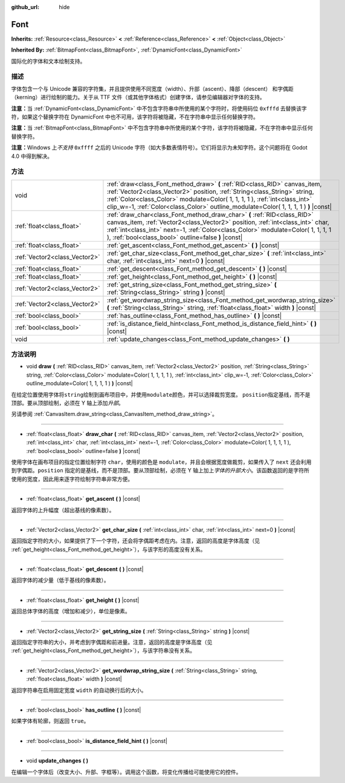 :github_url: hide

.. Generated automatically by doc/tools/make_rst.py in Godot's source tree.
.. DO NOT EDIT THIS FILE, but the Font.xml source instead.
.. The source is found in doc/classes or modules/<name>/doc_classes.

.. _class_Font:

Font
====

**Inherits:** :ref:`Resource<class_Resource>` **<** :ref:`Reference<class_Reference>` **<** :ref:`Object<class_Object>`

**Inherited By:** :ref:`BitmapFont<class_BitmapFont>`, :ref:`DynamicFont<class_DynamicFont>`

国际化的字体和文本绘制支持。

描述
----

字体包含一个与 Unicode 兼容的字符集，并且提供使用不同宽度（width）、升部（ascent）、降部（descent） 和字偶距（kerning）进行绘制的能力。关于从 TTF 文件（或其他字体格式）创建字体，请参见编辑器对字体的支持。

\ **注意：**\ 当 :ref:`DynamicFont<class_DynamicFont>` 中不包含字符串中所使用的某个字符时，将使用码位 ``0xfffd`` 去替换该字符，如果这个替换字符在 DynamicFont 中也不可用，该字符将被隐藏，不在字符串中显示任何替换字符。

\ **注意：**\ 当 :ref:`BitmapFont<class_BitmapFont>` 中不包含字符串中所使用的某个字符，该字符将被隐藏，不在字符串中显示任何替换字符。

\ **注意：**\ Windows 上\ *不支持* ``0xffff`` 之后的 Unicode 字符（如大多数表情符号）。它们将显示为未知字符。这个问题将在 Godot 4.0 中得到解决。

方法
----

+-------------------------------+--------------------------------------------------------------------------------------------------------------------------------------------------------------------------------------------------------------------------------------------------------------------------------------------------------------------------------+
| void                          | :ref:`draw<class_Font_method_draw>` **(** :ref:`RID<class_RID>` canvas_item, :ref:`Vector2<class_Vector2>` position, :ref:`String<class_String>` string, :ref:`Color<class_Color>` modulate=Color( 1, 1, 1, 1 ), :ref:`int<class_int>` clip_w=-1, :ref:`Color<class_Color>` outline_modulate=Color( 1, 1, 1, 1 ) **)** |const| |
+-------------------------------+--------------------------------------------------------------------------------------------------------------------------------------------------------------------------------------------------------------------------------------------------------------------------------------------------------------------------------+
| :ref:`float<class_float>`     | :ref:`draw_char<class_Font_method_draw_char>` **(** :ref:`RID<class_RID>` canvas_item, :ref:`Vector2<class_Vector2>` position, :ref:`int<class_int>` char, :ref:`int<class_int>` next=-1, :ref:`Color<class_Color>` modulate=Color( 1, 1, 1, 1 ), :ref:`bool<class_bool>` outline=false **)** |const|                          |
+-------------------------------+--------------------------------------------------------------------------------------------------------------------------------------------------------------------------------------------------------------------------------------------------------------------------------------------------------------------------------+
| :ref:`float<class_float>`     | :ref:`get_ascent<class_Font_method_get_ascent>` **(** **)** |const|                                                                                                                                                                                                                                                            |
+-------------------------------+--------------------------------------------------------------------------------------------------------------------------------------------------------------------------------------------------------------------------------------------------------------------------------------------------------------------------------+
| :ref:`Vector2<class_Vector2>` | :ref:`get_char_size<class_Font_method_get_char_size>` **(** :ref:`int<class_int>` char, :ref:`int<class_int>` next=0 **)** |const|                                                                                                                                                                                             |
+-------------------------------+--------------------------------------------------------------------------------------------------------------------------------------------------------------------------------------------------------------------------------------------------------------------------------------------------------------------------------+
| :ref:`float<class_float>`     | :ref:`get_descent<class_Font_method_get_descent>` **(** **)** |const|                                                                                                                                                                                                                                                          |
+-------------------------------+--------------------------------------------------------------------------------------------------------------------------------------------------------------------------------------------------------------------------------------------------------------------------------------------------------------------------------+
| :ref:`float<class_float>`     | :ref:`get_height<class_Font_method_get_height>` **(** **)** |const|                                                                                                                                                                                                                                                            |
+-------------------------------+--------------------------------------------------------------------------------------------------------------------------------------------------------------------------------------------------------------------------------------------------------------------------------------------------------------------------------+
| :ref:`Vector2<class_Vector2>` | :ref:`get_string_size<class_Font_method_get_string_size>` **(** :ref:`String<class_String>` string **)** |const|                                                                                                                                                                                                               |
+-------------------------------+--------------------------------------------------------------------------------------------------------------------------------------------------------------------------------------------------------------------------------------------------------------------------------------------------------------------------------+
| :ref:`Vector2<class_Vector2>` | :ref:`get_wordwrap_string_size<class_Font_method_get_wordwrap_string_size>` **(** :ref:`String<class_String>` string, :ref:`float<class_float>` width **)** |const|                                                                                                                                                            |
+-------------------------------+--------------------------------------------------------------------------------------------------------------------------------------------------------------------------------------------------------------------------------------------------------------------------------------------------------------------------------+
| :ref:`bool<class_bool>`       | :ref:`has_outline<class_Font_method_has_outline>` **(** **)** |const|                                                                                                                                                                                                                                                          |
+-------------------------------+--------------------------------------------------------------------------------------------------------------------------------------------------------------------------------------------------------------------------------------------------------------------------------------------------------------------------------+
| :ref:`bool<class_bool>`       | :ref:`is_distance_field_hint<class_Font_method_is_distance_field_hint>` **(** **)** |const|                                                                                                                                                                                                                                    |
+-------------------------------+--------------------------------------------------------------------------------------------------------------------------------------------------------------------------------------------------------------------------------------------------------------------------------------------------------------------------------+
| void                          | :ref:`update_changes<class_Font_method_update_changes>` **(** **)**                                                                                                                                                                                                                                                            |
+-------------------------------+--------------------------------------------------------------------------------------------------------------------------------------------------------------------------------------------------------------------------------------------------------------------------------------------------------------------------------+

方法说明
--------

.. _class_Font_method_draw:

- void **draw** **(** :ref:`RID<class_RID>` canvas_item, :ref:`Vector2<class_Vector2>` position, :ref:`String<class_String>` string, :ref:`Color<class_Color>` modulate=Color( 1, 1, 1, 1 ), :ref:`int<class_int>` clip_w=-1, :ref:`Color<class_Color>` outline_modulate=Color( 1, 1, 1, 1 ) **)** |const|

在给定位置使用字体将\ ``string``\ 绘制到画布项目中，并使用\ ``modulate``\ 颜色，并可以选择裁剪宽度。 ``position``\ 指定基线，而不是顶部。要从顶部绘制，必须在 Y 轴上添加\ *升部*\ 。

另请参阅 :ref:`CanvasItem.draw_string<class_CanvasItem_method_draw_string>`\ 。

----

.. _class_Font_method_draw_char:

- :ref:`float<class_float>` **draw_char** **(** :ref:`RID<class_RID>` canvas_item, :ref:`Vector2<class_Vector2>` position, :ref:`int<class_int>` char, :ref:`int<class_int>` next=-1, :ref:`Color<class_Color>` modulate=Color( 1, 1, 1, 1 ), :ref:`bool<class_bool>` outline=false **)** |const|

使用字体在画布项目的指定位置绘制字符 ``char``\ ，使用的颜色是 ``modulate``\ ，并且会根据宽度做裁剪，如果传入了 ``next`` 还会利用到字偶距。\ ``position`` 指定的是基线，而不是顶部。要从顶部绘制，必须在 Y 轴上加上\ *字体的升部大小*\ 。该函数返回的是字符所使用的宽度，因此用来逐字符绘制字符串非常方便。

----

.. _class_Font_method_get_ascent:

- :ref:`float<class_float>` **get_ascent** **(** **)** |const|

返回字体的上升幅度（超出基线的像素数）。

----

.. _class_Font_method_get_char_size:

- :ref:`Vector2<class_Vector2>` **get_char_size** **(** :ref:`int<class_int>` char, :ref:`int<class_int>` next=0 **)** |const|

返回指定字符的大小，如果提供了下一个字符，还会将字偶距考虑在内。注意，返回的高度是字体高度（见 :ref:`get_height<class_Font_method_get_height>`\ ），与该字形的高度没有关系。

----

.. _class_Font_method_get_descent:

- :ref:`float<class_float>` **get_descent** **(** **)** |const|

返回字体的减少量（低于基线的像素数）。

----

.. _class_Font_method_get_height:

- :ref:`float<class_float>` **get_height** **(** **)** |const|

返回总体字体的高度（增加和减少），单位是像素。

----

.. _class_Font_method_get_string_size:

- :ref:`Vector2<class_Vector2>` **get_string_size** **(** :ref:`String<class_String>` string **)** |const|

返回指定字符串的大小，并考虑到字偶距和前进量。注意，返回的高度是字体高度（见 :ref:`get_height<class_Font_method_get_height>`\ ），与该字符串没有关系。

----

.. _class_Font_method_get_wordwrap_string_size:

- :ref:`Vector2<class_Vector2>` **get_wordwrap_string_size** **(** :ref:`String<class_String>` string, :ref:`float<class_float>` width **)** |const|

返回字符串在启用固定宽度 ``width`` 的自动换行后的大小。

----

.. _class_Font_method_has_outline:

- :ref:`bool<class_bool>` **has_outline** **(** **)** |const|

如果字体有轮廓，则返回 ``true``\ 。

----

.. _class_Font_method_is_distance_field_hint:

- :ref:`bool<class_bool>` **is_distance_field_hint** **(** **)** |const|

----

.. _class_Font_method_update_changes:

- void **update_changes** **(** **)**

在编辑一个字体后（改变大小、升部、字框等）。调用这个函数，将变化传播给可能使用它的控件。

.. |virtual| replace:: :abbr:`virtual (This method should typically be overridden by the user to have any effect.)`
.. |const| replace:: :abbr:`const (This method has no side effects. It doesn't modify any of the instance's member variables.)`
.. |vararg| replace:: :abbr:`vararg (This method accepts any number of arguments after the ones described here.)`

